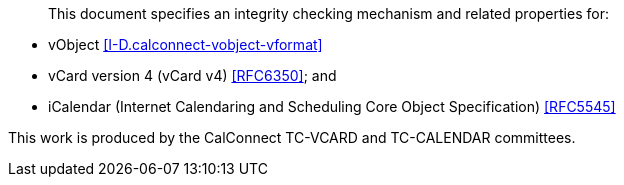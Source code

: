 [abstract]

This document specifies an integrity checking mechanism and related
properties for:

* vObject <<I-D.calconnect-vobject-vformat>>
* vCard version 4 (vCard v4) <<RFC6350>>; and
* iCalendar (Internet Calendaring and Scheduling Core Object
  Specification) <<RFC5545>>

This work is produced by the CalConnect TC-VCARD and TC-CALENDAR committees.